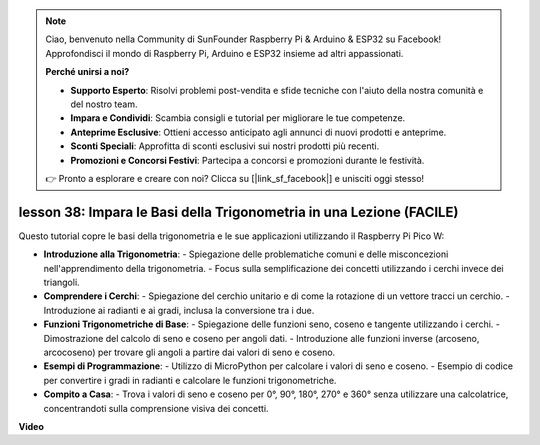 .. note::

    Ciao, benvenuto nella Community di SunFounder Raspberry Pi & Arduino & ESP32 su Facebook! Approfondisci il mondo di Raspberry Pi, Arduino e ESP32 insieme ad altri appassionati.

    **Perché unirsi a noi?**

    - **Supporto Esperto**: Risolvi problemi post-vendita e sfide tecniche con l'aiuto della nostra comunità e del nostro team.
    - **Impara e Condividi**: Scambia consigli e tutorial per migliorare le tue competenze.
    - **Anteprime Esclusive**: Ottieni accesso anticipato agli annunci di nuovi prodotti e anteprime.
    - **Sconti Speciali**: Approfitta di sconti esclusivi sui nostri prodotti più recenti.
    - **Promozioni e Concorsi Festivi**: Partecipa a concorsi e promozioni durante le festività.

    👉 Pronto a esplorare e creare con noi? Clicca su [|link_sf_facebook|] e unisciti oggi stesso!

lesson 38: Impara le Basi della Trigonometria in una Lezione (FACILE)
=============================================================================
Questo tutorial copre le basi della trigonometria e le sue applicazioni utilizzando il Raspberry Pi Pico W:

* **Introduzione alla Trigonometria**:
  - Spiegazione delle problematiche comuni e delle misconcezioni nell'apprendimento della trigonometria.
  - Focus sulla semplificazione dei concetti utilizzando i cerchi invece dei triangoli.
* **Comprendere i Cerchi**:
  - Spiegazione del cerchio unitario e di come la rotazione di un vettore tracci un cerchio.
  - Introduzione ai radianti e ai gradi, inclusa la conversione tra i due.
* **Funzioni Trigonometriche di Base**:
  - Spiegazione delle funzioni seno, coseno e tangente utilizzando i cerchi.
  - Dimostrazione del calcolo di seno e coseno per angoli dati.
  - Introduzione alle funzioni inverse (arcoseno, arcocoseno) per trovare gli angoli a partire dai valori di seno e coseno.
* **Esempi di Programmazione**:
  - Utilizzo di MicroPython per calcolare i valori di seno e coseno.
  - Esempio di codice per convertire i gradi in radianti e calcolare le funzioni trigonometriche.
* **Compito a Casa**:
  - Trova i valori di seno e coseno per 0°, 90°, 180°, 270° e 360° senza utilizzare una calcolatrice, concentrandoti sulla comprensione visiva dei concetti.


**Video**

.. raw:: html

    <iframe width="700" height="500" src="https://www.youtube.com/embed/KM-PhIWT-Go?si=H9b0UtHxSl1aLhps" title="YouTube video player" frameborder="0" allow="accelerometer; autoplay; clipboard-write; encrypted-media; gyroscope; picture-in-picture; web-share" allowfullscreen></iframe>

